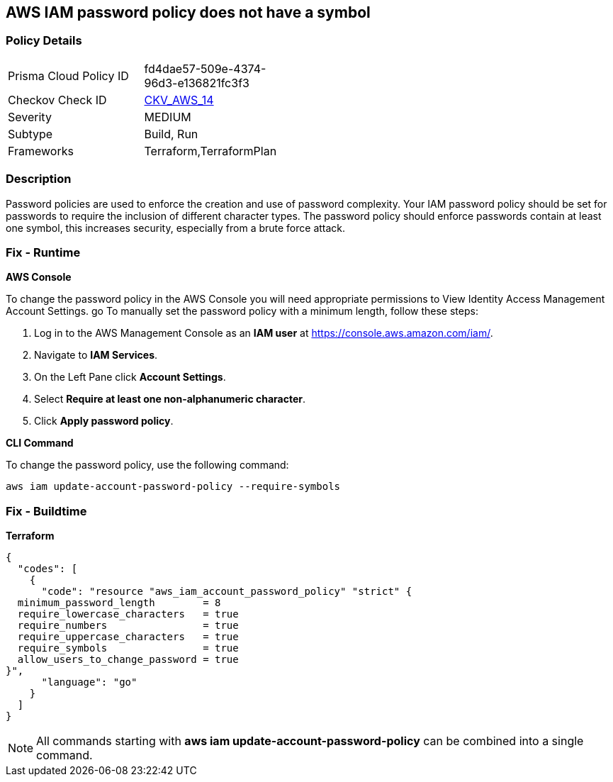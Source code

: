 == AWS IAM password policy does not have a symbol


=== Policy Details 

[width=45%]
[cols="1,1"]
|=== 
|Prisma Cloud Policy ID 
| fd4dae57-509e-4374-96d3-e136821fc3f3

|Checkov Check ID 
| https://github.com/bridgecrewio/checkov/tree/master/checkov/terraform/checks/resource/aws/PasswordPolicySymbol.py[CKV_AWS_14]

|Severity
|MEDIUM

|Subtype
|Build, Run

|Frameworks
|Terraform,TerraformPlan

|=== 



=== Description 


Password policies are used to enforce the creation and use of password complexity.
Your IAM password policy should be set for passwords to require the inclusion of different character types.
The password policy should enforce passwords contain at least one symbol, this increases security, especially from a brute force attack.

=== Fix - Runtime


*AWS Console* 


To change the password policy in the AWS Console you will need appropriate permissions to View Identity Access Management Account Settings.
go To manually set the password policy with a minimum length, follow these steps:

. Log in to the AWS Management Console as an *IAM user* at https://console.aws.amazon.com/iam/.

. Navigate to *IAM Services*.

. On the Left Pane click *Account Settings*.

. Select *Require at least one non-alphanumeric character*.

. Click *Apply password policy*.


*CLI Command* 


To change the password policy, use the following command:
[,bash]
----
aws iam update-account-password-policy --require-symbols
----

=== Fix - Buildtime


*Terraform* 




[source,go]
----
{
  "codes": [
    {
      "code": "resource "aws_iam_account_password_policy" "strict" {
  minimum_password_length        = 8
  require_lowercase_characters   = true
  require_numbers                = true
  require_uppercase_characters   = true
  require_symbols                = true
  allow_users_to_change_password = true
}",
      "language": "go"
    }
  ]
}
----

[NOTE]
====
All commands starting with *aws iam update-account-password-policy* can be combined into a single command.
====
